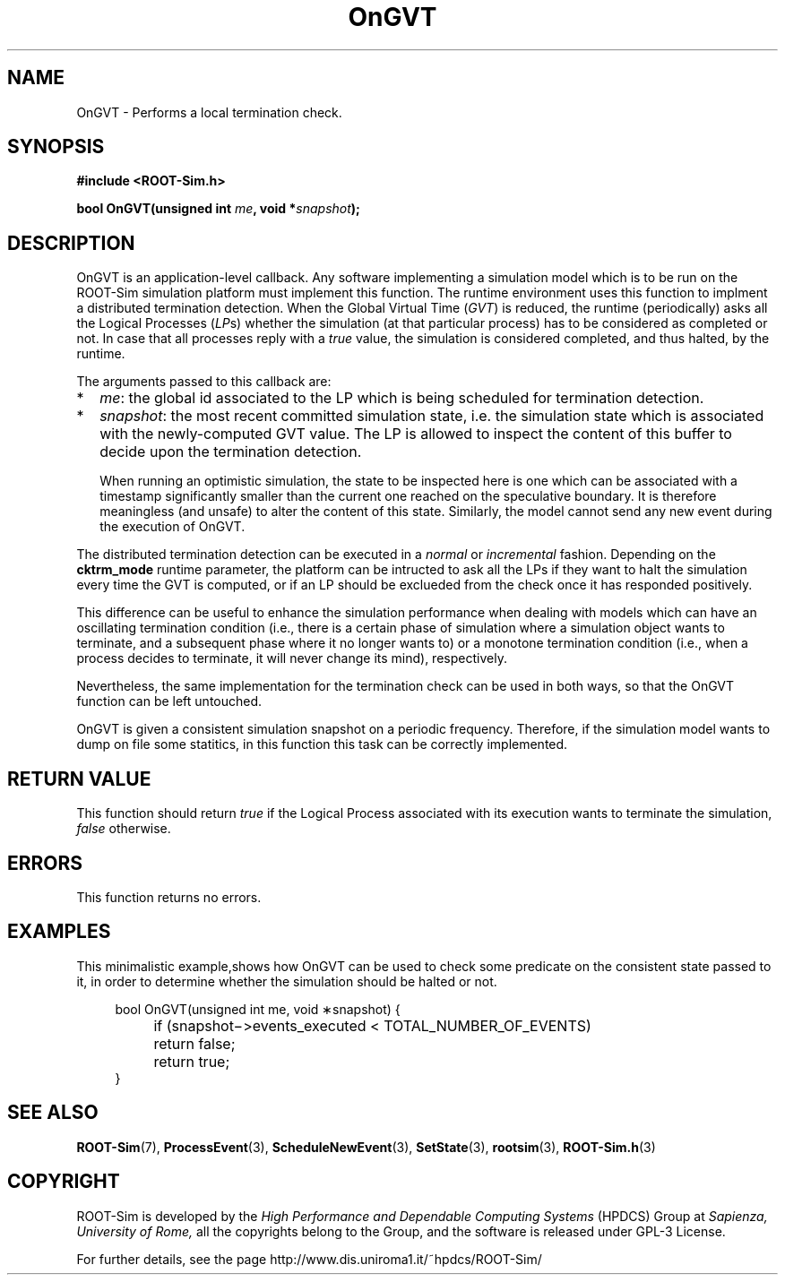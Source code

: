 .\" The ROme OpTimistic Simulator (ROOT-Sim) Manual
.\" written by the High Performance and Dependable Computing Systems
.\" Sapienza, University of Rome
.\" http://www.dis.uniroma1.it/~hpdcs
.\"
.\" Nov 15 2018, Alessandro Pellegrini
.\" 	Revised manpages
.\" May 09 2011, Alessandro Pellegrini
.\" 	First version of the manpages

.TH OnGVT 3 2018-11-15 "The ROme OpTimistic Simulator"

.SH NAME
OnGVT - Performs a local termination check.

.SH SYNOPSIS
.B #include <ROOT-Sim.h>


.B bool OnGVT(unsigned int \fIme\fP, void *\fIsnapshot\fP);

.SH DESCRIPTION

OnGVT is an application-level callback. Any software implementing a simulation model which is
to be run on the ROOT-Sim simulation platform must implement this function.
The runtime environment uses this function to implment a distributed termination detection.
When the Global Virtual Time (\fIGVT\fP) is reduced, the runtime (periodically) asks all the Logical Processes
(\fILP\fPs) whether the simulation (at that particular process) has to be considered as completed
or not.
In case that all processes reply with a \fItrue\fP value, the simulation is considered completed, and
thus halted, by the runtime.

The arguments passed to this callback are:

.IP * 2
\fIme\fP: the global id associated to the LP which is being scheduled for termination detection.
.IP *
\fIsnapshot\fP: the most recent committed simulation state, i.e. the simulation state which is associated
with the newly-computed GVT value. The LP is allowed to inspect the content of this buffer to decide upon
the termination detection.

When running an optimistic simulation, the state to be inspected here is one which can be associated with
a timestamp significantly smaller than the current one reached on the speculative boundary.
It is therefore meaningless (and unsafe) to alter the content of this state.
Similarly, the model cannot send any new event during the execution of OnGVT.

.PP
The distributed termination detection can be executed in a \fInormal\fP or \fIincremental\fP fashion.
Depending on the \fBcktrm_mode\fP runtime parameter, the platform can be intructed to ask all the LPs
if they want to halt the simulation every time the GVT is computed, or if an LP should be exclueded
from the check once it has responded positively.

This difference can be useful to enhance the simulation performance when dealing with models which can
have an oscillating termination condition (i.e., there is a certain phase of simulation where a simulation
object wants to terminate, and a subsequent phase where it no longer wants to) or a monotone termination
condition (i.e., when a process decides to terminate, it will never change its mind), respectively.

Nevertheless, the same implementation for the termination check can be used in both ways, so that
the OnGVT function can be left untouched.

OnGVT is given a consistent simulation snapshot on a periodic frequency. Therefore, if the simulation
model wants to dump on file some statitics, in this function this task can be correctly implemented.

.SH RETURN VALUE

This function should return \fItrue\fP if the Logical Process associated with its execution wants
to terminate the simulation, \fIfalse\fP otherwise.

.SH ERRORS

This function returns no errors.

.SH EXAMPLES

This minimalistic example,shows how OnGVT can be used to check some predicate on the consistent
state passed to it, in order to determine whether the simulation should be halted or not.

.in +4n
.nf
 bool OnGVT(unsigned int me, void ∗snapshot) { 
	if (snapshot−>events_executed < TOTAL_NUMBER_OF_EVENTS)
		return false;
	return true;
}
.fi
.in


.SH SEE ALSO
.BR ROOT-Sim (7),
.BR ProcessEvent (3),
.BR ScheduleNewEvent (3),
.BR SetState (3),
.BR rootsim (3),
.BR ROOT-Sim.h (3)

.SH COPYRIGHT
ROOT-Sim is developed by the
.I High Performance and Dependable Computing Systems
(HPDCS) Group at
.I Sapienza, University of Rome,
all the copyrights belong to the Group, and the software is released under GPL-3 License.


For further details, see the page http://www.dis.uniroma1.it/~hpdcs/ROOT-Sim/
